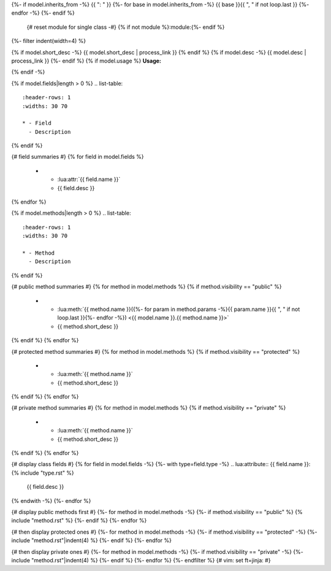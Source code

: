 .. lua:class:: {{ model.name }}
{%- if model.inherits_from -%}
{{ ": " }}
{%- for base in model.inherits_from -%}
{{ base }}{{ ", " if not loop.last }}
{%- endfor -%}
{%- endif %}
    {# reset module for single class -#}
    {% if not module %}:module:{%- endif %}
{%- filter indent(width=4) %}

{% if model.short_desc -%}
{{ model.short_desc | process_link }}
{% endif %}
{% if model.desc -%}
{{ model.desc | process_link }}
{%- endif %}
{% if model.usage %}
**Usage:**

.. code-block:: lua
    :linenos:

    {{ model.usage|indent(4) }}
{% endif -%}

{% if model.fields|length > 0 %}
.. list-table::
    :header-rows: 1
    :widths: 30 70

    * - Field
      - Description
{% endif %}

{# field summaries #}
{% for field in model.fields %}
    * - :lua:attr:`{{ field.name }}`
      - {{ field.desc }}
{% endfor %}

{% if model.methods|length > 0 %}
.. list-table::
    :header-rows: 1
    :widths: 30 70

    * - Method
      - Description
{% endif %}

{# public method summaries #}
{% for method in model.methods %}
{% if method.visibility == "public" %}
    * - :lua:meth:`{{ method.name }}({%- for param in method.params -%}{{ param.name }}{{ ", " if not loop.last }}{%- endfor -%}) <{{ model.name }}.{{ method.name }}>`
      - {{ method.short_desc }}
{% endif %}
{% endfor %}

{# protected method summaries #}
{% for method in model.methods %}
{% if method.visibility == "protected" %}
    * - :lua:meth:`{{ method.name }}`
      - {{ method.short_desc }}
{% endif %}
{% endfor %}

{# private method summaries #}
{% for method in model.methods %}
{% if method.visibility == "private" %}
    * - :lua:meth:`{{ method.name }}`
      - {{ method.short_desc }}
{% endif %}
{% endfor %}

{# display class fields #}
{% for field in model.fields -%}
{%- with type=field.type -%}
.. lua:attribute:: {{ field.name }}: {% include "type.rst" %}

    {{ field.desc }}

{% endwith -%}
{%- endfor %}

{# display public methods first #}
{%- for method in model.methods -%}
{%- if method.visibility == "public" %}
{% include "method.rst" %}
{%- endif %}
{%- endfor %}

{# then display protected ones #}
{%- for method in model.methods -%}
{%- if method.visibility == "protected" -%}
{%- include "method.rst"|indent(4) %}
{%- endif %}
{%- endfor %}

{# then display private ones #}
{%- for method in model.methods -%}
{%- if method.visibility == "private" -%}
{%- include "method.rst"|indent(4) %}
{%- endif %}
{%- endfor %}
{%- endfilter %}
{# vim: set ft=jinja: #}
